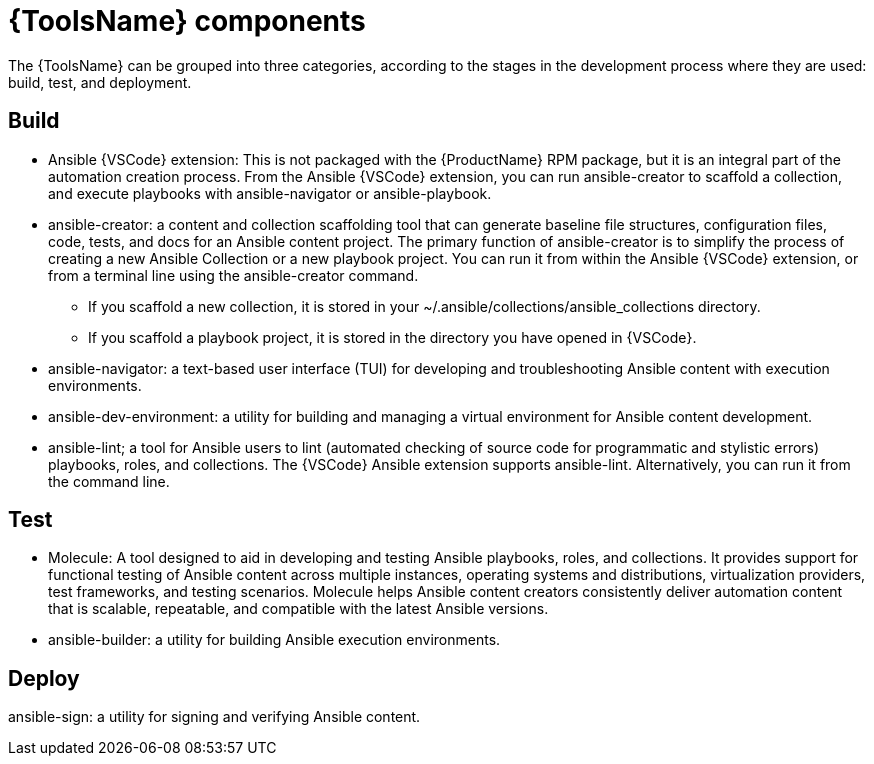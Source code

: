 [id="devtools-components_context"]

= {ToolsName} components

[role="_abstract"]

The {ToolsName} can be grouped into three categories, according to the stages in the development process where they are used: build, test, and deployment. 

== Build

* Ansible {VSCode} extension: This is not packaged with the {ProductName} RPM package, but it is an integral part of the automation creation process. From the Ansible {VSCode} extension, you can run ansible-creator to scaffold a collection, and execute playbooks with ansible-navigator or ansible-playbook. 
* ansible-creator: a content and collection scaffolding tool that can generate baseline file structures, configuration files, code, tests, and docs for an Ansible content project. The primary function of ansible-creator is to simplify the process of creating a new Ansible Collection or a new playbook project. You can run it from within the Ansible {VSCode} extension, or from a terminal line using the ansible-creator command. 
** If you scaffold a new collection, it is stored in your ~/.ansible/collections/ansible_collections directory.
** If you scaffold a playbook project, it is stored in the directory you have opened in {VSCode}.
* ansible-navigator: a text-based user interface (TUI) for developing and troubleshooting Ansible content with execution environments.  
* ansible-dev-environment: a utility for building and managing a virtual environment for Ansible content development.
* ansible-lint; a tool for Ansible users to lint (automated checking of source code for programmatic and stylistic errors) playbooks, roles, and collections. 
The {VSCode} Ansible extension supports ansible-lint. Alternatively, you can run it from the command line.

== Test

* Molecule: A tool designed to aid in developing and testing Ansible playbooks, roles, and collections. It provides support for functional testing of Ansible content across multiple instances, operating systems and distributions, virtualization providers, test frameworks, and testing scenarios. Molecule helps Ansible content creators consistently deliver automation content that is scalable, repeatable, and compatible with the latest Ansible versions.
* ansible-builder: a utility for building Ansible execution environments.

== Deploy

ansible-sign: a utility for signing and verifying Ansible content.

